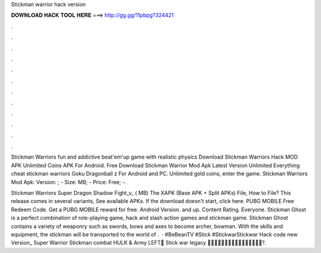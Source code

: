 Stickman warrior hack version



𝐃𝐎𝐖𝐍𝐋𝐎𝐀𝐃 𝐇𝐀𝐂𝐊 𝐓𝐎𝐎𝐋 𝐇𝐄𝐑𝐄 ===> http://gg.gg/11pbpg?324421



.



.



.



.



.



.



.



.



.



.



.



.

Stickman Warriors fun and addictive beat'em'up game with realistic physics Download Stickman Warriors Hack MOD APK Unlimited Coins APK For Android. Free Download Stickman Warrior Mod Apk Latest Version Unlimited Everything cheat stickman warriors Goku Dragonball z For Android and PC. Unlimited gold coins, enter the game. Stickman Warriors Mod Apk: Version: ; - Size: MB; - Price: Free; -.

Stickman Warriors Super Dragon Shadow Fight_v_ ( MB) The XAPK (Base APK + Split APKs) File, How to  File? This release comes in several variants, See available APKs. If the download doesn't start, click here. PUBG MOBILE Free Redeem Code. Get a PUBG MOBILE reward for free. Android Version. and up. Content Rating. Everyone. Stickman Ghost is a perfect combination of role-playing game, hack and slash action games and stickman game. Stickman Ghost contains a variety of weaponry such as swords, bows and axes to become archer, bowman. With the skills and equipment, the stickman will be transported to the world of .  · #BeBeanTV #Stick #StickwarStickwar Hack code new Version_ Super Warrior Stickman combat HULK & Army LEFT🎯 Stick war legacy 🎯🎯🎯🎯🎯🎯🎯🎯🎯🎯🎯🎯🎯🎯🎯🎯?.
